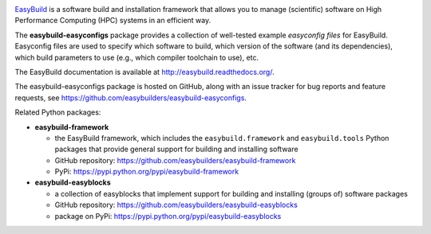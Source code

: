 .. image:: https://github.com/easybuilders/easybuild-easyconfigs/workflows/easyconfigs%20unit%20tests/badge.svg

.. image:: https://easybuilders.github.io/easybuild/images/easybuild_logo_small.png
   :align: center

`EasyBuild <https://easybuilders.github.io/easybuild>`_ is a software build
and installation framework that allows you to manage (scientific) software
on High Performance Computing (HPC) systems in an efficient way.

The **easybuild-easyconfigs** package provides a collection of well-tested
example *easyconfig files* for EasyBuild.
Easyconfig files are used to specify which software to build, which
version of the software (and its dependencies), which build parameters
to use (e.g., which compiler toolchain to use), etc.

The EasyBuild documentation is available at http://easybuild.readthedocs.org/.

The easybuild-easyconfigs package is hosted on GitHub, along
with an issue tracker for bug reports and feature requests, see
https://github.com/easybuilders/easybuild-easyconfigs.

Related Python packages:

* **easybuild-framework**

  * the EasyBuild framework, which includes the ``easybuild.framework`` and ``easybuild.tools`` Python
    packages that provide general support for building and installing software
  * GitHub repository: https://github.com/easybuilders/easybuild-framework
  * PyPi: https://pypi.python.org/pypi/easybuild-framework

* **easybuild-easyblocks**

  * a collection of easyblocks that implement support for building and installing (groups of) software packages
  * GitHub repository: https://github.com/easybuilders/easybuild-easyblocks
  * package on PyPi: https://pypi.python.org/pypi/easybuild-easyblocks
